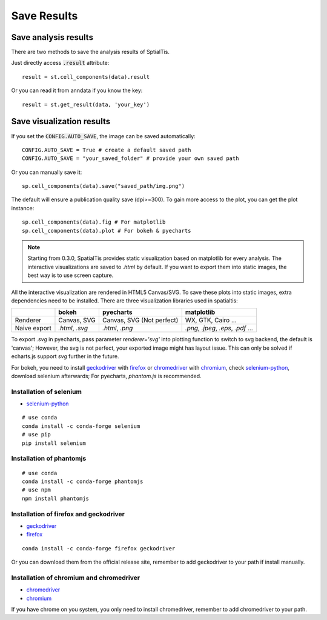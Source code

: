Save Results
=======================

Save analysis results
++++++++++++++++++++++

There are two methods to save the analysis results of SptialTis.

Just directly access :code:`.result` attribute::

    result = st.cell_components(data).result

Or you can read it from anndata if you know the key::

    result = st.get_result(data, 'your_key')


Save visualization results
++++++++++++++++++++++++++++

If you set the :code:`CONFIG.AUTO_SAVE`, the image can be saved automatically::

    CONFIG.AUTO_SAVE = True # create a default saved path
    CONFIG.AUTO_SAVE = "your_saved_folder" # provide your own saved path

Or you can manually save it::

    sp.cell_components(data).save("saved_path/img.png")

The default will ensure a publication quality save (dpi>=300).
To gain more access to the plot, you can get the plot instance::

    sp.cell_components(data).fig # For matplotlib
    sp.cell_components(data).plot # For bokeh & pyecharts

.. note::
    Starting from 0.3.0, SpatialTis provides static visualization based on matplotlib for every analysis. The interactive
    visualizations are saved to `.html` by default. If you want to export them into static images, the best way is to
    use screen capture.

All the interactive visualization are rendered in HTML5 Canvas/SVG. To save these plots into static
images, extra dependencies need to be installed. There are three visualization libraries used in spatialtis:

+--------------+----------------------+-----------------------+-------------------+
|              | **bokeh**            | **pyecharts**         | **matplotlib**    |
+--------------+----------------------+-----------------------+-------------------+
| Renderer     | Canvas,              | Canvas,               | WX, GTK,          |
|              | SVG                  | SVG (Not perfect)     | Cairo ...         |
+--------------+----------------------+-----------------------+-------------------+
| Naive export | `.html`, `.svg`      | `.html`, `.png`       | `.png`, `.jpeg`,  |
|              |                      |                       | `.eps`, `.pdf` ...|
+--------------+----------------------+-----------------------+-------------------+


To export `.svg` in pyecharts, pass parameter `renderer='svg'` into plotting function to switch to svg backend,
the default is 'canvas'; However, the svg is not perfect, your exported image might has layout issue.
This can only be solved if echarts.js support `svg` further in the future.


For bokeh, you need to install `geckodriver <https://github.com/mozilla/geckodriver/releases>`_ with
`firefox <https://www.mozilla.org/firefox/new/>`_
or `chromedriver <https://chromedriver.chromium.org/downloads>`_ with `chromium <https://download-chromium.appspot.com/>`_,
check `selenium-python <https://selenium-python.readthedocs.io/installation.html#drivers>`_, download selenium afterwards;
For pyecharts, `phantom.js` is recommended.

Installation of selenium
--------------------------

- `selenium-python <https://selenium-python.readthedocs.io/installation.html#drivers>`_

::

    # use conda
    conda install -c conda-forge selenium
    # use pip
    pip install selenium

Installation of phantomjs
--------------------------
::

    # use conda
    conda install -c conda-forge phantomjs
    # use npm
    npm install phantomjs

Installation of firefox and geckodriver
----------------------------------------------------

- `geckodriver <https://github.com/mozilla/geckodriver/releases>`_
- `firefox <https://www.mozilla.org/firefox/new/>`_

::

    conda install -c conda-forge firefox geckodriver

Or you can download them from the official release site, remember to add geckodriver to your path if
install manually.

Installation of chromium and chromedriver
------------------------------------------

- `chromedriver <https://chromedriver.chromium.org/downloads>`_
- `chromium <https://download-chromium.appspot.com/>`_

If you have chrome on you system, you only need to install chromedriver, remember to add chromedriver to your path.
